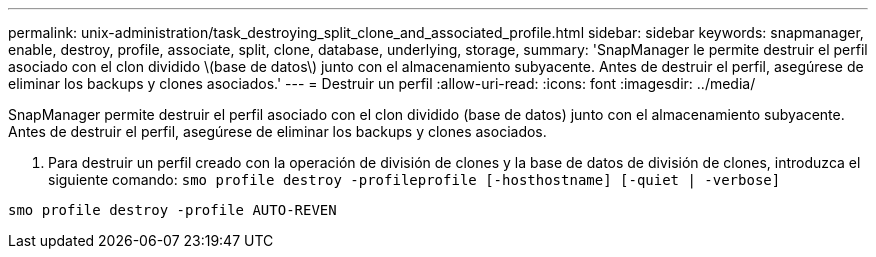 ---
permalink: unix-administration/task_destroying_split_clone_and_associated_profile.html 
sidebar: sidebar 
keywords: snapmanager, enable, destroy, profile, associate, split, clone, database, underlying, storage, 
summary: 'SnapManager le permite destruir el perfil asociado con el clon dividido \(base de datos\) junto con el almacenamiento subyacente. Antes de destruir el perfil, asegúrese de eliminar los backups y clones asociados.' 
---
= Destruir un perfil
:allow-uri-read: 
:icons: font
:imagesdir: ../media/


[role="lead"]
SnapManager permite destruir el perfil asociado con el clon dividido (base de datos) junto con el almacenamiento subyacente. Antes de destruir el perfil, asegúrese de eliminar los backups y clones asociados.

. Para destruir un perfil creado con la operación de división de clones y la base de datos de división de clones, introduzca el siguiente comando:
`smo profile destroy -profileprofile [-hosthostname] [-quiet | -verbose]`


[listing]
----
smo profile destroy -profile AUTO-REVEN
----